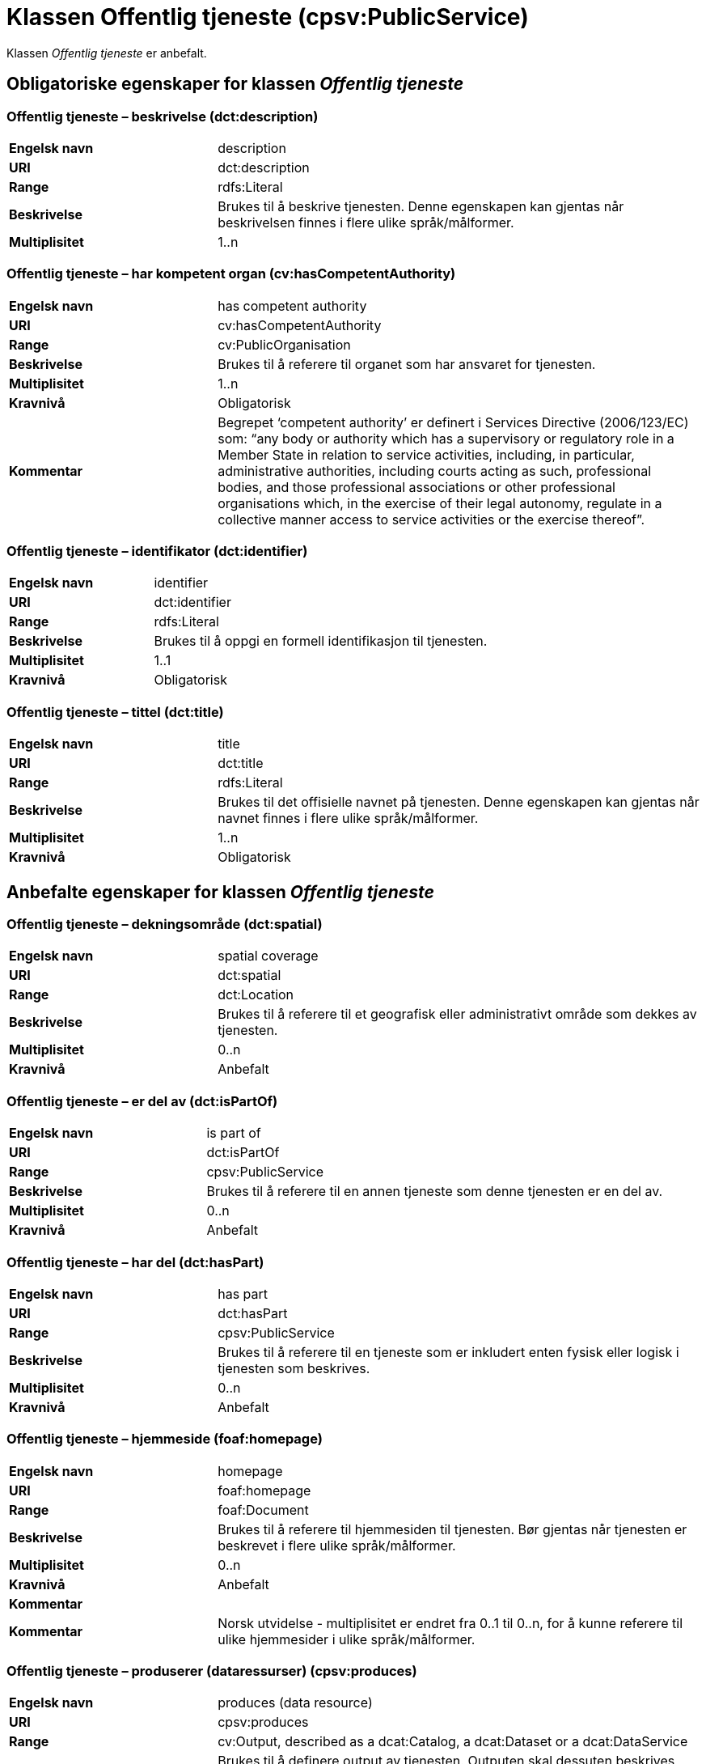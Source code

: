 = Klassen Offentlig tjeneste (cpsv:PublicService) [[OffentligTjeneste]]

Klassen _Offentlig tjeneste_ er anbefalt.

== Obligatoriske egenskaper for klassen _Offentlig tjeneste_ [[OffentligTjeneste-obligatoriske-egenskaper]]

=== Offentlig tjeneste – beskrivelse (dct:description) [[OffentligTjeneste-beskrivelse]]

[cols="30s,70d"]
|===
|Engelsk navn|description
|URI|dct:description
|Range|rdfs:Literal
|Beskrivelse|Brukes til å beskrive tjenesten. Denne egenskapen kan gjentas når beskrivelsen finnes i flere ulike språk/målformer.
|Multiplisitet|1..n
|===

=== Offentlig tjeneste – har kompetent organ (cv:hasCompetentAuthority) [[OffentligTjeneste-harKompetentOrgan]]

[cols="30s,70d"]
|===
|Engelsk navn|has competent authority
|URI|cv:hasCompetentAuthority
|Range|cv:PublicOrganisation
|Beskrivelse|Brukes til å referere til organet som har ansvaret for tjenesten.
|Multiplisitet|1..n
|Kravnivå|Obligatorisk
|Kommentar|Begrepet ‘competent authority’ er definert i Services Directive (2006/123/EC) som: “any body or authority which has a supervisory or regulatory role in a Member State in relation to service activities, including, in particular, administrative authorities, including courts acting as such, professional bodies, and those professional associations or other professional organisations which, in the exercise of their legal autonomy, regulate in a collective manner access to service activities or the exercise thereof”.
|===

=== Offentlig tjeneste – identifikator (dct:identifier) [[OffentligTjeneste-identifikator]]

[cols="30s,70d"]
|===
|Engelsk navn|identifier
|URI|dct:identifier
|Range|rdfs:Literal
|Beskrivelse|Brukes til å oppgi en formell identifikasjon til tjenesten.
|Multiplisitet|1..1
|Kravnivå|Obligatorisk
|===

=== Offentlig tjeneste – tittel (dct:title) [[OffentligTjeneste-tittel]]

[cols="30s,70d"]
|===
|Engelsk navn|title
|URI|dct:title
|Range|rdfs:Literal
|Beskrivelse|Brukes til det offisielle navnet på tjenesten. Denne egenskapen kan gjentas når navnet finnes i flere ulike språk/målformer.
|Multiplisitet|1..n
|Kravnivå|Obligatorisk
|===

== Anbefalte egenskaper for klassen _Offentlig tjeneste_ [[OffentligTjeneste-anbefalte-egenskaper]]

=== Offentlig tjeneste – dekningsområde (dct:spatial) [[OffentligTjeneste-dekningsområde]]

[cols="30s,70d"]
|===
|Engelsk navn|spatial coverage
|URI|dct:spatial
|Range|dct:Location
|Beskrivelse|Brukes til å referere til et geografisk eller administrativt område som dekkes av tjenesten.
|Multiplisitet|0..n
|Kravnivå|Anbefalt
|===

=== Offentlig tjeneste – er del av (dct:isPartOf) [[OffentligTjeneste-erDelAv]]

[cols="30s,70d"]
|===
|Engelsk navn|is part of
|URI|dct:isPartOf
|Range|cpsv:PublicService
|Beskrivelse|Brukes til å referere til en annen tjeneste som denne tjenesten er en del av.
|Multiplisitet|0..n
|Kravnivå|Anbefalt
|===

=== Offentlig tjeneste – har del (dct:hasPart) [[OffentligTjeneste-harDel]]

[cols="30s,70d"]
|===
|Engelsk navn|has part
|URI|dct:hasPart
|Range|cpsv:PublicService
|Beskrivelse|Brukes til å referere til en tjeneste som er inkludert enten fysisk eller logisk i tjenesten som beskrives.
|Multiplisitet|0..n
|Kravnivå|Anbefalt
|===

=== Offentlig tjeneste – hjemmeside (foaf:homepage) [[OffentligTjeneste-hjemmeside]]

[cols="30s,70d"]
|===
|Engelsk navn|homepage
|URI|foaf:homepage
|Range|foaf:Document
|Beskrivelse|Brukes til å referere til hjemmesiden til tjenesten. Bør gjentas når tjenesten er beskrevet i flere ulike språk/målformer.
|Multiplisitet|0..n
|Kravnivå|Anbefalt
|Kommentar||Kommentar|Norsk utvidelse - multiplisitet er endret fra 0..1 til 0..n, for å kunne referere til ulike hjemmesider i ulike språk/målformer.
|===

=== Offentlig tjeneste – produserer (dataressurser) (cpsv:produces) [[OffentligTjeneste-produserer]]

[cols="30s,70d"]
|===
|Engelsk navn|produces (data resource)
|URI|cpsv:produces
|Range|cv:Output, described as a dcat:Catalog, a dcat:Dataset or a dcat:DataService
|Beskrivelse|Brukes til å definere output av tjenesten. Outputen skal dessuten beskrives som en katalog (`dcat:Catalog`), et datasett (`dcat:Dataset`) eller en datatjeneste (`dcat:DataService`).
|Multiplisitet|0..n
|Kravnivå|Anbefalt
|===

=== Offentlig tjeneste – status (adms:status) [[OffentligTjeneste-status]]

[cols="30s,70d"]
|===
|Engelsk navn|status
|URI|adms:status
|Range|skos:Concept
|Beskrivelse|Brukes til å referere til status til tjenesten (f.eks. aktiv, inaktiv, under utvikling osv.) i henhold til et predefinert kontrollert vokabular.
|Multiplisitet|0..1
|Kravnivå|Anbefalt
|===

=== Offentlig tjeneste – temaområde (cv:thematicArea) [[OffentligTjeneste-temaområde]]

[cols="30s,70d"]
|===
|Engelsk navn|thematic area
|URI|cv:thematicArea
|Range|skos:Concept
|Beskrivelse|Brukes til å referere til primært temaområde som dekkes av tjenesten.
|Multiplisitet|0..n
|Kravnivå|Anbefalt
|===

=== Offentlig tjeneste – type (dct:type) [[OffentligTjeneste-type]]

[cols="30s,70d"]
|===
|Engelsk navn|type
|URI|dct:type
|Range|skos:Concept
|Beskrivelse|Brukes til å indikere type tjeneste i henhold til et kontrollert vokabular.
|Multiplisitet|0..n
|Kravnivå|Anbefalt
|===

== Valgfrie egenskaper for klassen _Offentlig tjeneste_ [[OffentligTjeneste-valgfrie-egenskaper]]

=== Offentlig tjeneste – følger (cpsv:follows) [[OffentligTjeneste-følger]]

[cols="30s,70d"]
|===
|Engelsk navn|follows
|URI|cpsv:follows
|Range|cpsv:Rule
|Beskrivelse|Brukes til å referere til regelen under hvilken tjenesten tilbys.
|Multiplisitet|0..n
|Kravnivå|Valgfri
|===

=== Offentlig tjeneste – har kontaktpunkt (cv:hasContactPoint) [[OffentligTjeneste-harKontaktpunkt]]

[cols="30s,70d"]
|===
|Engelsk navn|has contact point
|URI|cv:hasContactPoint
|Range|schema:ContactPoint
|Beskrivelse|Brukes til å referere til kontaktpunkt for tjenesten. Denne kontaktinformasjonen bør være relevant for tjenesten og kan være ulik kontaktinformasjonen for den ansvarlige organisasjonen (competent authority).
|Multiplisitet|0..n
|Kravnivå|Valgfri
|Kommentar|For å være kompatibel med CPSV-AP, har BRegDCAT-AP valgt en annen måte å representere kontaktpunkt på her i denne klassen, enn for f.eks. klassen Datasett (dcat:Dataset).
|===

=== Offentlig tjeneste – har regulativ ressurs (cv:hasLegalResource) [[OffentligTjeneste-harRegulativRessurs]]

[cols="30s,70d"]
|===
|Engelsk navn|has legal resource
|URI|cv:hasLegalResource
|Range|eli:LegalResource
|Beskrivelse|Brukes til å referere til en regulativ ressurs som tjenesten er relatert til eller har som sin juridiske ramme.
|Multiplisitet|0..n
|Kravnivå|Valgfri
|===
